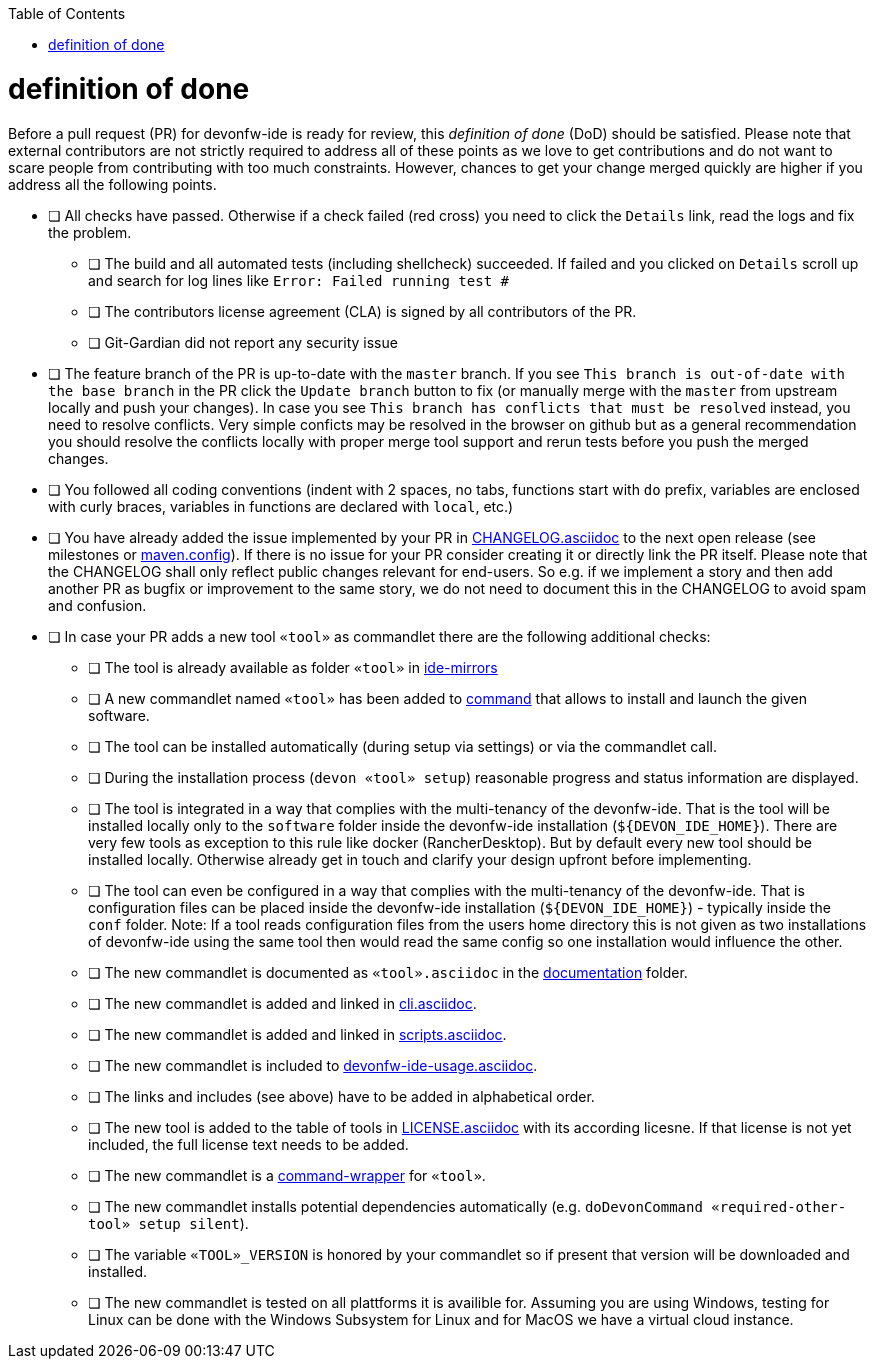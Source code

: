 :toc:
toc::[]

= definition of done

Before a pull request (PR) for devonfw-ide is ready for review, this _definition of done_ (DoD) should be satisfied.
Please note that external contributors are not strictly required to address all of these points as we love to get contributions and do not want to scare people from contributing with too much constraints.
However, chances to get your change merged quickly are higher if you address all the following points.

* [ ] All checks have passed. Otherwise if a check failed (red cross) you need to click the `Details` link, read the logs and fix the problem.
** [ ] The build and all automated tests (including shellcheck) succeeded. If failed and you clicked on `Details` scroll up and search for log lines like `Error:  Failed running test #`
** [ ] The contributors license agreement (CLA) is signed by all contributors of the PR.
** [ ] Git-Gardian did not report any security issue
* [ ] The feature branch of the PR is up-to-date with the `master` branch. If you see `This branch is out-of-date with the base branch` in the PR click the `Update branch` button to fix (or manually merge with the `master` from upstream locally and push your changes). In case you see `This branch has conflicts that must be resolved` instead, you need to resolve conflicts. Very simple conficts may be resolved in the browser on github but as a general recommendation you should resolve the conflicts locally with proper merge tool support and rerun tests before you push the merged changes.
* [ ] You followed all coding conventions (indent with 2 spaces, no tabs, functions start with `do` prefix, variables are enclosed with curly braces, variables in functions are declared with `local`, etc.)
* [ ] You have already added the issue implemented by your PR in https://github.com/devonfw/ide/blob/master/CHANGELOG.asciidoc[CHANGELOG.asciidoc] to the next open release (see milestones or https://github.com/devonfw/ide/blob/master/.mvn/maven.config[maven.config]). If there is no issue for your PR consider creating it or directly link the PR itself. Please note that the CHANGELOG shall only reflect public changes relevant for end-users. So e.g. if we implement a story and then add another PR as bugfix or improvement to the same story, we do not need to document this in the CHANGELOG to avoid spam and confusion.
* [ ] In case your PR adds a new tool `«tool»` as commandlet there are the following additional checks:
** [ ] The tool is already available as folder `«tool»` in https://github.com/devonfw/ide-mirrors[ide-mirrors]
** [ ] A new commandlet named `«tool»` has been added to https://github.com/devonfw/ide/tree/master/scripts/src/main/resources/scripts/command[command] that allows to install and launch the given software.
** [ ] The tool can be installed automatically (during setup via settings) or via the commandlet call.
** [ ] During the installation process (`devon «tool» setup`) reasonable progress and status information are displayed.
** [ ] The tool is integrated in a way that complies with the multi-tenancy of the devonfw-ide. That is the tool will be installed locally only to the `software` folder inside the devonfw-ide installation (`${DEVON_IDE_HOME}`). There are very few tools as exception to this rule like docker (RancherDesktop). But by default every new tool should be installed locally. Otherwise already get in touch and clarify your design upfront before implementing.
** [ ] The tool can even be configured in a way that complies with the multi-tenancy of the devonfw-ide. That is configuration files can be placed inside the devonfw-ide installation (`${DEVON_IDE_HOME}`) - typically inside the `conf` folder. Note: If a tool reads configuration files from the users home directory this is not given as two installations of devonfw-ide using the same tool then would read the same config so one installation would influence the other.
** [ ] The new commandlet is documented as `«tool».asciidoc` in the https://github.com/devonfw/ide/tree/master/documentation[documentation] folder.
** [ ] The new commandlet is added and linked in https://github.com/devonfw/ide/blob/master/documentation/cli.asciidoc#commandlet-overview[cli.asciidoc].
** [ ] The new commandlet is added and linked in https://github.com/devonfw/ide/blob/master/documentation/scripts.asciidoc[scripts.asciidoc].
** [ ] The new commandlet is included to https://github.com/devonfw/ide/blob/master/documentation/devonfw-ide-usage.asciidoc[devonfw-ide-usage.asciidoc].
** [ ] The links and includes (see above) have to be added in alphabetical order.
** [ ] The new tool is added to the table of tools in https://github.com/devonfw/ide/blob/master/documentation/LICENSE.asciidoc#license[LICENSE.asciidoc] with its according licesne. If that license is not yet included, the full license text needs to be added.
** [ ] The new commandlet is a https://github.com/devonfw/ide/blob/master/documentation/cli.asciidoc#command-wrapper[command-wrapper] for `«tool»`.
** [ ] The new commandlet installs potential dependencies automatically (e.g. `doDevonCommand «required-other-tool» setup silent`).
** [ ] The variable `«TOOL»_VERSION` is honored by your commandlet so if present that version will be downloaded and installed.
** [ ] The new commandlet is tested on all plattforms it is availible for. Assuming you are using Windows, testing for Linux can be done with the Windows Subsystem for Linux and for MacOS we have a virtual cloud instance.
